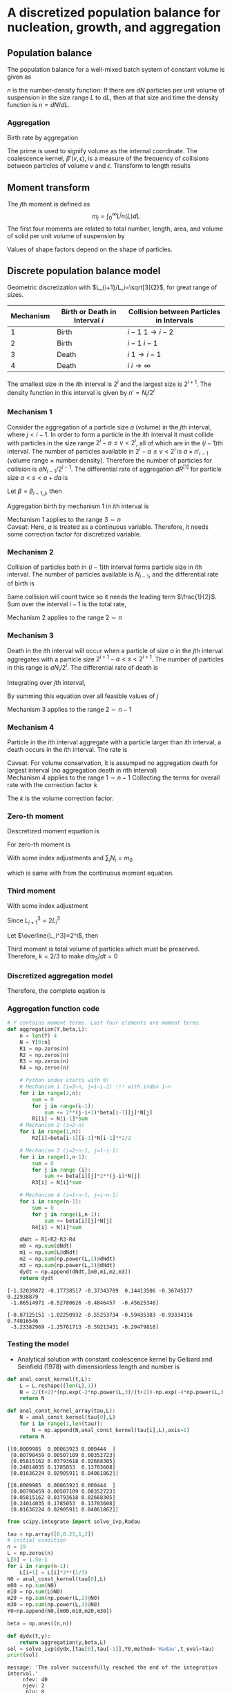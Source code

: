 #+startup: latexpreview
* A discretized population balance for nucleation, growth, and aggregation
** Population balance
The population balance for a well-mixed batch system of constant volume is given as

\begin{equation}
\frac{\partial n}{\partial t}+\frac{\partial(Gn)}{\partial L}=B-D
\end{equation}
\(n\) is the number-density function: If there are $dN$ particles per unit volume of suspension in the size range $L$ to $dL$, then at that size and time the density function is $n=dN/dL$. 
*** Aggregation
Birth rate by aggregation
\begin{align}
B'(v)&=\frac{1}{2}\int_0^v\beta'(v-\epsilon,\epsilon)n'(v-\epsilon)n'(\epsilon)d\epsilon\\
D'(v)&=n'(v)\int_0^\infty\beta'(v,\epsilon)n'(\epsilon)d\epsilon
\end{align}
The prime is used to signify volume as the internal coordinate. The coalescence kernel, $\beta'(v,\epsilon)$, is a measure of the frequency of collisions between particles of volume $v$ and $\epsilon$. Transform to length results
\begin{align}
B(L)=&\frac{L^2}{2}\int_0^L\frac{\beta[(L^3-\lambda^3)^{1/3},\lambda]n[(L^3-\lambda^3)^{1/3}]n(\lambda)}{(L^3-\lambda^3)^{2/3}}d\lambda\\
D(L)=&n(L)\int_0^\infty\beta(L,\lambda)n(\lambda)d\lambda
\end{align}
** Moment transform
The \(j\)th moment is defined as
$$m_j=\int_0^\infty L^jn(L)dL$$
The first four moments are related to total number, length, area, and volume of solid per unit volume of suspension by
\begin{align}
N_T=&m_0\\
L_T=&k_Lm_1\\
A_T=&k_Am_2\\
V_T=&k_Vm_3
\end{align}
Values of shape factors depend on the shape of particles. 
** Discrete population balance model
Geometric discretization with $L_{i+1}/L_i=\sqrt[3]{2}$, for great range of sizes.

#+tblname: Binary interaction mechanisms for aggregation
| Mechanism | Birth or Death in Interval $i$ | Collision between Particles in Intervals |
|-----------+--------------------------------+------------------------------------------|
|         1 | Birth                          | $i-1$   $1\to i-2$                       |
|         2 | Birth                          | $i-1$   $i-1$                            |
|         3 | Death                          | $i$     $1\to i-1$                       |
|         4 | Death                          | $i$     $i\to\infty$                     |
|-----------+--------------------------------+------------------------------------------|

The smallest size in the \(i\)th interval is $2^i$ and the largest size is $2^{i+1}$. The density function in this interval is given by \(n'=N_i/2^i\)
*** Mechanism 1
Consider the aggregation of a particle size $a$ (volume) in the \(j\)th interval, where \(j < i-1\). In order to form a particle in the \(i\)th interval it must collide with particles in the size range $2^i-a\leq v<2^i$, all of which are in the \((i-1)\)th interval. The number of particles available in $2^i-a\leq v<2^i$ is $a\times n'_{i-1}$ (volume range \(\times\) number density). Therefore the number of particles for collision is $aN_{i-1}/2^{i-1}$.
The differential rate of aggregation $dR^{[1]}$ for particle size \(a < s < a+da\) is
\begin{align*}
dR_{i,j}^{[1]}=&\beta\frac{aN_{i-1}}{2^{i-1}}dN\\
              =&\beta\frac{aN_{i-1}}{2^{i-1}}n'(a)da\\
              =&\beta\frac{aN_{i-1}}{2^{i-1}}\frac{N_j}{2^j}da
\end{align*}
Let $\beta=\beta_{i-1,j}$, then
\begin{align*}
R_{i,j}^{[1]}=&\beta_{i-1,j}\int_{2^j}^{2^{j+1}}a2^{1-i-j}N_{i-1}N_jda\\
             =&\beta_{i-1,j}2^{1-i-j}N_{i-1}N_j\int_{2^j}^{2^{j+1}}ada\\
             =&\beta_{i-1,j}2^{1-i-j}N_{i-1}N_j\left[\frac{a^2}{2}\right]_{2^j}^{2^{j+1}}\\
             =&\beta_{i-1,j}2^{1-i-j}N_{i-1}N_j\cdot3\cdot2^{2j-1}\\
             =&3\cdot2^{j-1}\beta_{i-1,j}N_{i-1}N_j
\end{align*}
Aggregation birth by mechanism 1 in \(i\)th interval is
\begin{equation}
R_i^{[1]}=3N_{i-1}\sum_{j=1}^{i-2}2^{j-i}\beta_{i-1,j}N_j
\end{equation}
Mechanism 1 applies to the range \(3\sim n\) \\
Caveat: Here, \(a\) is treated as a continuous variable. Therefore, it needs some correction factor for discretized variable.
*** Mechanism 2
Collision of particles both in \((i-1)\)th interval forms particle size in \(i\)th interval. The number of particles available is $N_{i-1}$, and the differential rate of birth is
\begin{align*}
dR_i^{[2]}=&\frac{1}{2}\beta_{i-1,i-1}N_{i-1}dN\\
          =&\frac{1}{2}\beta_{i-1,i-1}N_{i-1}\frac{N_{i-1}}{2^{i-1}}da
\end{align*}
Same collision will count twice so it needs the leading term $\frac{1}{2}$.
Sum over the interval $i-1$ is the total rate,
\begin{equation}
R_i^{[2]}=\frac{1}{2}\beta_{i-1,i-1}\int_{2^{i-1}}^{2^i}\frac{N_{i-1}^2}{2^{i-1}}da=\frac{1}{2}\beta_{i-1,i-1}N_{i-1}^2
\end{equation}
Mechanism 2 applies to the range \(2\sim n\)
*** Mechanism 3 
Death in the \(i\)th interval will occur when a particle of size $a$ in the \(j\)th interval aggregates with a particle size \(2^{i+1}-a < s < 2^{i+1}\). The number of particles in this range is $aN_i/2^i$. The differential rate of death is
\begin{align*}
dR_{i,j}^{[3]}=&\beta_{i,j}\frac{aN_i}{2^i}dN\\
              =&\beta_{i,j}\frac{aN_i}{2^i}n'(a)da\\
              =&\beta_{i,j}\frac{aN_i}{2^i}\frac{N_j}{2^j}da
\end{align*}
Integrating over \(j\)th interval,
 \begin{align*}
R_{i,j}^{[3]}&=\int_{2^j}^{2^{j+1}}\beta_{i,j}\frac{aN_iN_j}{2^{i+j}}da\\
         &=\beta_{i,j}\frac{N_iN_j}{2^{i+j}}\left[\frac{a^2}{2}\right]_{2^j}^{2^{j+1}}\\
         &=3\cdot2^{j-i-1}\beta_{i,j}N_iN_j
\end{align*}
By summing this equation over all feasible values of \(j\)
\begin{equation}
R_i^{[3]}=3N_i\sum_{j=1}^{i-1}\beta_{i,j}2^{j-i-1}N_j
\end{equation}
Mechanism 3 applies to the range \(2\sim n-1\)
*** Mechanism 4
Particle in the \(i\)th interval aggregate with a particle larger than \(i\)th interval, a death occurs in the \(i\)th interval. The rate is
\begin{equation}
R_i^{[4]}=N_i\sum_{j=i}^{n-1}\beta_{i,j}N_j
\end{equation}
Caveat: For volume conservation, it is assumped no aggregation death for largest interval (no aggregation death in \(n\)th interval)\\
Mechanism 4 applies to the range \(1\sim n-1\)
Collecting the terms for overall rate with the correction factor \(k\)
\begin{equation}
\frac{dN_i}{dt}=kR_i^{[1]}+R_i^{[2]}-kR_i^{[3]}-R_i^{[4]}
\end{equation}
The \(k\) is the volume correction factor.
*** Zero-th moment
Descretized moment equation is
\begin{equation}
m_j=\sum_i\overline{L_i^j}N_i
\end{equation}
For zero-th moment is
\begin{align*}
\frac{dm_0}{dt}=&\sum_i\frac{dN_i}{dt}\\
               =&\sum_{i=3}^n\sum_{j=1}^{i-2}3k\beta2^{j-i}N_{i-1}N_j\\
                &+\sum_{i=2}^n\frac{1}{2}\beta N_{i-1}^2\\
                &-\sum_{i=2}^{n-1}\sum_{j=1}^{i-1}3k\beta2^{j-i-1}N_iN_j\\
                &-\sum_{i=1}^{n-1}\sum_{j=i}^{n-1}\beta N_iN_j
\end{align*}
With some index adjustments and \(\sum_iN_i=m_0\)
\begin{align*}
\frac{dm_0}{dt}=&\sum_i\frac{dN_i}{dt}\\
               =&\sum_{i=2}^{n-1}\sum_{j=1}^{i-1}3k\beta2^{j-i-1}N_iN_j\\
                &+\sum_{i=1}^{n-1}\frac{1}{2}\beta N_i^2\\
                &-\sum_{i=2}^{n-1}\sum_{j=1}^{i-1}3k\beta2^{j-i-1}N_iN_j\\
                &-\sum_{i=1}^{n-1}\sum_{j=i}^{n-1}\beta N_iN_j\\
               =&\sum_{i=1}^{n-1}\frac{1}{2}\beta N_i^2-\sum_{i=1}^{n-1}\sum_{j=i}^{n-1}\beta N_iN_j\\
               =&\beta\left(\sum_{i=1}^{n-1}\frac{1}{2} N_i^2-\sum_{i=1}^{n-1}N_iN_i-\sum_{i=1}^{n-1}\sum_{j=i+1}^{n-1} N_iN_j\right)\\
               =&-\frac{1}{2}\beta\left(\sum_{i=1}^{n-1} N_i^2+2\sum_{i=1}^{n-1}\sum_{j=i+1}^{n-1} N_iN_j\right)\\
               =&-\frac{1}{2}\beta m_0^2           
\end{align*}
which is same with from the continuous moment equation.
*** Third moment
\begin{align*}
\frac{dm_3}{dt}=&\sum_i\overline{L_i^3}\frac{dN_i}{dt}\\
               =&\sum_{i=3}^n\overline{L_i^3}\sum_{j=1}^{i-2}3k\beta2^{j-i}N_{i-1}N_j\\
                &+\sum_{i=2}^n\overline{L_i^3}\frac{1}{2}\beta N_{i-1}^2\\
                &-\sum_{i=2}^{n-1}\overline{L_i^3}\sum_{j=1}^{i-1}3k\beta2^{j-i-1}N_iN_j\\
                &-\sum_{i=1}^{n-1}\overline{L_i^3}\sum_{j=i}^{n-1}\beta N_iN_j\\
\end{align*}
With some index adjustment
\begin{align*}
\frac{dm_3}{dt}=&\sum_i\overline{L_i^3}\frac{dN_i}{dt}\\
               =&\sum_{i=2}^{n-1}\overline{L_{i+1}^3}\sum_{j=1}^{i-2}3k\beta2^{j-i-1}N_iN_j\\
                &+\sum_{i=1}^{n-1}\overline{L_{i+1}^3}\frac{1}{2}\beta N_i^2\\
                &-\sum_{i=2}^{n-1}\overline{L_i^3}\sum_{j=1}^{i-1}3k\beta2^{j-i-1}N_iN_j\\
                &-\sum_{i=1}^{n-1}\overline{L_i^3}\sum_{j=i}^{n-1}\beta N_iN_j\\               =&3k\beta\sum_{i=2}^{n-1}\left(\overline{L_{i+1}^3}-\overline{L_i^3}\right)N_i\sum_{j=1}^{i-1}2^{j-i-1}N_j\\
                &+\beta\sum_{i=1}^{n-1}\left(\frac{1}{2}\overline{L_{i+1}^3}-\overline{L_i^3}\right)N_i^2\\
                &-\beta\sum_{i=1}^{n-1}\overline{L_i^3}N_i\sum_{j=i+1}^{n-1}N_j
\end{align*}
Since \(L_{i+1}^3=2L_i^3\)
\begin{align*}
\frac{dm_3}{dt}=&3k\beta\sum_{i=2}^{n-1}\overline{L_i^3}N_i\sum_{j=1}^{i-1}2^{j-i-1}N_j-\beta\sum_{i=1}^{n-1}\overline{L_i^3}N_i\sum_{j=i+1}^{n-1} N_j\\
               =&\beta\left[\sum_{i=2}^{n-1}\overline{L_i^3}N_i\left(3k\sum_{j=1}^{i-1}2^{j-i-1}N_j-\sum_{j=i+1}^{n-1} N_j\right)-\overline{L_1^3}N_1\sum_{j=2}^{n-1} N_j\right]
\end{align*}
Let \(\overline{L_i^3}=2^i\), then
\begin{align*}
\frac{dm_3}{dt}=&\beta\left[\sum_{i=2}^{n-1} N_i\left(3k\sum_{j=1}^{i-1}2^{j-1}N_j-2^i\sum_{j=i+1}^{n-1}N_j\right)-2N_1\sum_{j=2}^{n-1} N_j\right]\\
\end{align*}
\begin{align*}
\sum_{i=2}^{n-1} &N_i\left(3k\sum_{j=1}^{i-1}2^{j-1}N_j-2^i\sum_{j=i+1}^{n-1}N_j\right)-2N_1\sum_{j=2}^{n-1}N_j\\
    =&N_2\left(3kN_1-2^2\sum_{j=3}^{n-1}N_j\right)\\
     &+N_3\left(3k\sum_{j=1}^22^{j-1}N_j-2^3\sum_{j=4}^{n-1}N_j\right)\\
     &+N_4\left(3k\sum_{j=1}^32^{j-1}N_j-2^4\sum_{j=5}^{n-1}N_j\right)\\
     &\vdots\\
     &+N_{n-2}\left(3k\sum_{j=1}^{n-3}2^{j-1}N_j-2^{n-2}N_{n-1}\right)\\
     &+N_{n-1}\left(3k\sum_{j=1}^{n-2}2^{j-1}N_j\right)\\
     &-2N_1\sum_{j=2}^{n-1}N_j\\
     &=3kN_1N_2\hspace{50 mm}-2^2(N_2N_3+N_2N_4+\cdots+N_2N_{n-2}+N_2N_{n-1})\\
     &+3k(N_1N_3+2N_2N_3)\hspace{31 mm}-2^3(N_3N_4+N_3N_5+\cdots+N_3N_{n-2}+N_3N_{n-1})\\
     &+3k(N_1N_4+2N_2N_4+2^2N_3N_4)\hspace{15 mm}-2^4(N_4N_5+N_4N_6+\cdots+N_4N_{n-2}+N_4N_{n-1})\\
     &\vdots\\
     &+3k(N_1N_{n-2}+2N_2N_{n-2}+\cdots+2^{n-5}N_{n-4}N_{n-2}+2^{n-4}N_{n-3}N_{n-2})-2^{n-2}(N_{n-2}N_{n-1})\\
     &+3k(N_1N_{n-1}+2N_2N_{n-1}+\cdots+2^{n-4}N_{n-3}N_{n-1}+2^{n-3}N_{n-2}N_{n-1})\\
     &-2(N_1N_2+N_1N_3+\cdots+N_1N_{n-1}+N_1N_{n-1})\\\\
     &=(3k-2)(N_1N_2+N_1N_3+\cdots+N_1N_{n-1})\\
     &+2(3k-2)(N_2N_3+N_2N_4+\cdots+N_2N_{n-1})\\
     &\vdots\\
     &+2^{n-3}(3k-2)(N_{n-2}N_{n-1})\\
\end{align*}
Third moment is total volume of particles which must be preserved. Therefore, \(k=2/3\) to make \(dm_3/dt=0\)
*** Discretized aggregation model
Therefore, the complete eqation is
\begin{equation}
\begin{aligned}
\frac{dN_i}{dt}=&N_{i-1}\sum_{j=1}^{i-2}2^{j-i+1}\beta_{i-1,j}N_j\quad(3\leq i\leq n)\\
                &+\frac{1}{2}\beta_{i-1,i-1}N_{i-1}^2\quad(2\leq i\leq n)\\
                &-N_i\sum_{j=1}^{i-1}\beta_{i,j}2^{j-i}N_j\quad(2\leq i\leq n-1)\\
                &-N_i\sum_{j=i}^{n-1}\beta_{i,j}N_j\quad(1\leq i\leq n-1)
\end{aligned}
\end{equation}
*** Aggregation function code
    #+name: libraries
    #+begin_src python :session pbm :exports none
      import numpy as np
      import matplotlib.pyplot as plt
    #+end_src

    #+RESULTS: libraries

    #+name: aggregation
    #+begin_src python :session pbm :exports code :results output
      # Y contains moment terms. Last four elements are moment terms.
      def aggregation(Y,beta,L):
          n = len(Y)-4
          N = Y[0:n]
          R1 = np.zeros(n)
          R2 = np.zeros(n)
          R3 = np.zeros(n)
          R4 = np.zeros(n)

          # Python index starts with 0!
          # Mechanism 1 (i=3~n, j=1~i-2) !!! with index 1~n
          for i in range(2,n):
              sum = 0
              for j in range(i-1):
                  sum += 2**(j-i+1)*beta[i-1][j]*N[j]
              R1[i] = N[i-1]*sum
          # Mechanism 2 (i=2~n)
          for i in range(1,n):
              R2[i]=beta[i-1][i-1]*N[i-1]**2/2

          # Mechanism 3 (i=2~n-1, j=1~i-1)
          for i in range(1,n-1):
              sum = 0
              for j in range (i):
                  sum += beta[i][j]*2**(j-i)*N[j]
              R3[i] = N[i]*sum

          # Mechanism 4 (i=1~n-1, j=i~n-1)
          for i in range(n-1):
              sum = 0
              for j in range(i,n-1):
                  sum += beta[i][j]*N[j]
              R4[i] = N[i]*sum

          dNdt = R1+R2-R3-R4
          m0 = np.sum(dNdt)
          m1 = np.sum(L@dNdt)
          m2 = np.sum(np.power(L,2)@dNdt)
          m3 = np.sum(np.power(L,3)@dNdt)
          dydt = np.append(dNdt,[m0,m1,m2,m3])
          return dydt
    #+end_src

    #+RESULTS: aggregation

#+name: test aggregation
#+begin_src python :session pbm :results output :exports none
  nnn = np.random.rand(10)
  bbb = np.random.rand(6,6)
  lll = np.random.rand(6)

  temp = aggregation(nnn,bbb,lll)
  print(temp)
  #+end_src

  #+RESULTS: test aggregation
  : [-1.32039872 -0.17738517 -0.37343789  0.14413506 -0.36745177  0.22938879
  :  -1.86514971 -0.52780626 -0.4846457  -0.45625346]

#+RESULTS:
: [-0.87125151 -1.02250932 -0.55253734 -0.59435383 -0.93334316  0.74016546
:  -3.23382969 -1.25761713 -0.59213431 -0.29479818]

*** Testing the model
- Analytical solution with constant coalescence kernel by Gelbard and Seinfield (1978) with dimensionless length and number is
\begin{equation}
\tilde{N}_i=\frac{2}{\tau+2}\left[\exp\left(-\frac{2\tilde{L}_i^3}{\tau+2}\right)-\exp\left(-\frac{4\tilde{L}_i^3}{\tau+2}\right)\right]
\end{equation}
#+name: analytic solution with constant kernel
#+begin_src python :session pbm :results output
  def anal_const_kernel(t,L):
      L = L.reshape((len(L),1))
      N = 2/(t+2)*(np.exp(-2*np.power(L,3)/(t+2))-np.exp(-4*np.power(L,3)/(t+2)))
      return N

  def anal_const_kernel_array(tau,L):
      N = anal_const_kernel(tau[0],L)
      for i in range(1,len(tau)):
          N = np.append(N,anal_const_kernel(tau[i],L),axis=1)
      return N
#+end_src

#+RESULTS: analytic solution with constant kernel

#+name: test analytic solution
#+begin_src python :session pbm :results output :exports none
  lll = np.array([0.1,0.2,0.4,0.8,1.6])
  ttt = np.array([0,0.5,1])
  nnn = anal_const_kernel_array(ttt,lll)
  print(nnn)
#+end_src

#+RESULTS: test analytic solution
: [[0.0009985  0.00063923 0.000444  ]
:  [0.00790459 0.00507109 0.00352723]
:  [0.05815162 0.03793618 0.02668305]
:  [0.24014035 0.1785053  0.13703608]
:  [0.01636224 0.02905911 0.04061862]]

#+RESULTS: test
: [[0.0009985  0.00063923 0.000444  ]
:  [0.00790459 0.00507109 0.00352723]
:  [0.05815162 0.03793618 0.02668305]
:  [0.24014035 0.1785053  0.13703608]
:  [0.01636224 0.02905911 0.04061862]]

#+name: constant beta test
#+begin_src python :session pbm :results output 
  from scipy.integrate import solve_ivp,Radau

  tau = np.array([0,0.25,1,2])
  # initial condition
  n = 19
  L = np.zeros(n)
  L[0] = 1.5e-1
  for i in range(n-1):
      L[i+1] = L[i]*2**(1/3)
  N0 = anal_const_kernel(tau[0],L)
  m00 = np.sum(N0)
  m10 = np.sum(L@N0)
  m20 = np.sum(np.power(L,2)@N0)
  m30 = np.sum(np.power(L,3)@N0)
  Y0=np.append(N0,[m00,m10,m20,m30])

  beta = np.ones((n,n))

  def dydx(t,y):
      return aggregation(y,beta,L)
  sol = solve_ivp(dydx,[tau[0],tau[-1]],Y0,method='Radau',t_eval=tau) 
  print(sol)
#+end_src

#+RESULTS: constant beta test
#+begin_example
message: 'The solver successfully reached the end of the integration interval.'
     nfev: 40
     njev: 2
      nlu: 8
      sol: None
   status: 0
  success: True
        t: array([0.  , 0.25, 1.  , 2.  ])
 t_events: None
        y: array([[3.35795883e-003, 2.65506564e-003, 1.49594214e-003,
        8.42288078e-004],
       [6.68201376e-003, 5.28629002e-003, 2.98179466e-003,
        1.68031225e-003],
       [1.32294748e-002, 1.04798146e-002, 5.92672629e-003,
        3.34642130e-003],
       [2.59291350e-002, 2.05933829e-002, 1.17070738e-002,
        6.63614695e-003],
       [4.98045101e-002, 3.97595737e-002, 2.28372120e-002,
        1.30465133e-002],
       [9.18922946e-002, 7.41013679e-002, 4.34351165e-002,
        2.51988920e-002],
       [1.56525925e-001, 1.28687061e-001, 7.84544252e-002,
        4.69068758e-002],
       [2.27736562e-001, 1.94077011e-001, 1.27409479e-001,
        8.07021302e-002],
       [2.43833481e-001, 2.21398159e-001, 1.66122623e-001,
        1.17113670e-001],
       [1.46083601e-001, 1.47951813e-001, 1.40110977e-001,
        1.19549668e-001],
       [3.05599686e-002, 3.86060022e-002, 5.58800596e-002,
        6.61957139e-002],
       [9.94772729e-004, 2.57554318e-003, 8.37017455e-003,
        1.62941829e-002],
       [9.91545508e-007, 4.62813519e-005, 4.45769217e-004,
        1.58375162e-003],
       [9.83164445e-013, 2.64029638e-007, 8.46612238e-006,
        5.73850689e-005],
       [9.66612326e-025, 5.34841651e-010, 6.08238941e-008,
        7.91065347e-007],
       [9.34339388e-049, 4.38945859e-013, 1.76328994e-010,
        4.35726235e-009],
       [8.72990092e-097, 2.70401888e-016, 2.19770045e-013,
        9.98207508e-012],
       [7.62111701e-193, 1.70095500e-019, 1.27201418e-016,
        9.78821607e-015],
       [0.00000000e+000, 5.26054853e-023, 3.72876432e-020,
        4.19978067e-018],
       [9.96630689e-001, 8.86217631e-001, 6.65185900e-001,
        4.99154748e-001],
       [7.96993155e-001, 7.36110065e-001, 6.06296378e-001,
        4.99415286e-001],
       [7.22869116e-001, 6.94169797e-001, 6.28904895e-001,
        5.69937144e-001],
       [7.21350145e-001, 7.21350145e-001, 7.21350145e-001,
        7.21350145e-001]])
#+end_example

#+name: graph for constant beta test
#+begin_src python :session pbm :results link :file images/const_beta.png :exports results 
  tau = np.array([0,0.25,1,2])
  xx = np.linspace(0.1,10,300)
  anal_sol = anal_const_kernel_array(tau,xx)

  N = sol.y[0:-4,:]
  M = sol.y[-4:,:]


  plt.close('all')
  plt.figure(figsize=(5,8))
  plt.subplot(211)
  plt.suptitle('Constant Kernel')
  plt.xscale('log')
  plt.xlabel('Particle Size')
  plt.ylabel('Normalized Number')

  for i in range(len(tau)):
      plt.plot(xx,anal_sol[:,i])
      plt.scatter(L,N[:,i])

  M_norm = np.empty(np.shape(M))
  for i in range(4):
      M_norm[i,:] = M[i,:]/M[i,0]
  tau_anal = np.linspace(tau[0],tau[-1],50)
  M_anal = np.empty([4,len(tau_anal)])
  for i in range(4):
      M_anal[i,:] = np.power(2/(tau_anal+2),1-i/3)
  plt.subplot(212)
  plt.xlabel('Time')
  plt.ylabel('Normalized Moment')
  for i in range(4):
      plt.plot(tau_anal,M_anal[i,:])
      plt.scatter(tau,M_norm[i,:])
  plt.savefig('images/const_beta.png')
#+end_src

#+RESULTS: graph for constant beta test
[[file:images/const_beta.png]]


* Tracer Studies of High-Shear Granulation: II. Popultation Balance Modeling
** Breakage term
\begin{equation*}
\frac{\partial n}{\partial t}=\int_v^\infty S(\epsilon)b(v,\epsilon)n(\epsilon)d\epsilon-S(v)n(v)
\end{equation*}
where \(S\) is a selection rate constant and \(b\) is a breakage function. Number density function \(n(v)\) gives the number of particles with \(v\in(v,v+dv)\) as \(dN=n(v)dv\).
*** Discretized breakage birth term
\begin{equation}
R_i^{[1]}=\sum_{j=i}^{n}b_{i,j}S_jN_j
\end{equation}
where \(S_i\) is the selection rate for interval \(i\) and \(b_{i,j}\) is the number of fragments from \(j\) to \(i\) which occurs in \(1\sim n\)
*** Discretized breakage death term
\begin{equation}
R_i^{[2]}=S_iN_i
\end{equation}
which occurs in \(2\sim n\)

*** Discretized selection rate
The average number of fragments produced by breaking granule of size \(l\) is
\begin{equation}
N_b(l)=\int_0^lb(x,l)dx
\end{equation}
The overall rate of generation of numbers is
\begin{equation}
\begin{aligned}
R_0&=\int_0^\infty\overline{B}_0^B(l)-\overline{D}_0^B(l)dl\\
   &=\int_0^\infty\left[N_b(l)-1\right]S(l)n(l)dl
\end{aligned}
\end{equation}
Discrete eqivalent is
\begin{equation}
\begin{aligned}
R_0&=\sum_{i=1}^n(B_i^B-D_i^B)\\
   &=\sum_{i=2}^n-S_iN_i+\sum_{i=1}^n\sum_{j=i}^nb_{i,j}S_jN_j\\
   &=\sum_{i=2}^n-S_iN_i+\sum_{j=1}^n\sum_{i=1}^jb_{i,j}S_jN_j\\
   &=\sum_{i=2}^n-S_iN_i+\sum_{i=1}^n\sum_{j=1}^ib_{j,i}S_iN_i\\
   &=\sum_{i=1}^nS_iN_i\left(\sum_{j=1}^ib_{j,i}-1\right)+S_1N_1
\end{aligned}
\end{equation}
For the continuous and discrete equations to be equivalent,
\begin{equation}
\begin{aligned}
\int_{l_i}^{l_{i+1}}[N_b(l)-1]S(l)n(l)dl=S_iN_i\left(\sum_{j=1}^ib_{j,i}-1\right)\\
\int_{l_1}^{l_2}[N_b(l)-1]S(l)n(l)dl=b_{1,1}S_1N_1
\end{aligned}
\end{equation}
Assume the simple relationship,
\begin{equation}
n(l)=\frac{N_i}{l_{i+1}-l_i}
\end{equation}
then
\begin{equation}
S_i=\frac{\frac{1}{l_{i+1}-l_i}\int_{l_i}^{l_{i+1}}\left[N_b(l)-1\right]S(l)dl}{\sum_{j=1}^ib_{j,i}-1}
\end{equation}
*** Discretized breakage function
Consider the movement of particle volume from one interval to another. The rate of generation of volume of fragments from interval \(i\) is
\begin{equation}
\int_{l_i}^{l_{i+1}}l^3S(l)n(l)dl
\end{equation}
with discretized form of
\begin{equation}
\overline{l}_i^3N_iS_i
\end{equation}
The number of particles of size \(x\) produced by the breakage of particle of size \(l\) is
\begin{equation*}
n(x) = S(l)n(l)b(x,l)
\end{equation*}
The volume of particles of size \(x\) is
\begin{equation*}
v(x)=x^3S(l)n(l)b(x,l)
\end{equation*}
The volume of particles of size in \(j\)th term is
\begin{equation*}
v_j=\int_{l_j}^{l_{j+1}}x^3S(l)n(l)b(x,l)dx
\end{equation*}
Therefore, fragments arrive in the interval \(j\) from interval \(i\) at a rate
\begin{equation}
\begin{aligned}
R_{j,i}=&\int_{l_i}^{l_{i+1}}\int_{l_j}^{l_{j+1}}x^3S(l)n(l)b(x,l)dxdl\qquad j<i\\
       =&\int_{l_i}^{l_{i+1}}\int_{l_i}^lx^3S(l)n(l)b(x,l)dxdl\qquad j=i
\end{aligned}
\end{equation}
with discretized form of
\begin{equation}
\overline{l}_j^3b_{j,i}N_iS_i
\end{equation}
Therefore, volume will be apportioned appropriately to the intervals if
t
\begin{equation*}
\left(\frac{\overline{l}_j}{\overline{l}_i}\right)^3b_{j,i}=&\frac{\int_{l_i}^{l_{i+1}}\int_{l_j}^{l_{j+1}}x^3S(l)n(l)b(x,l)dxdl}{\int_{l_i}^{l_{i+1}}l^3S(l)n(l)dl}
\end{equation*}
\begin{equation}
b_{j,i}\approx\left(\frac{\overline{l}_i}{\overline{l}_j}\right)^3\frac{\int_{l_i}^{l_{i+1}}\int_{l_j}^{l_{j+1}}x^3S(l)b(x,l)dxdl}{\int_{l_i}^{l_{i+1}}l^3S(l)dl}
\end{equation}

\begin{equation}
b_{i,i}\approx\frac{\int_{l_i}^{l_{i+1}}\int_{l_i}^lx^3S(l)b(x,l)dxdl}{\int_{l_i}^{l_{i+1}}l^3S(l)dl}
\end{equation}
*** Code for breakage
    #+name: breakage
    #+begin_src python :session pbm :exports code :results output
      # Y contains moment terms. Last four elements are moment terms.
      def breakage(Y,b,S):
      # S is selection rate
      # b is breakage function
          n = len(Y)-4
          N = Y[0:n]
          R1 = np.zeros(n)
          R2 = np.zeros(n)

          # Python index starts with 0!
          # Mechanism 1 (i=1~n, j=i~n) !!! with index 1~n
          for i in range(n):
              sum = 0
              for j in range(i,n):
                  sum += b[i][j]*S[j]*N[j]
              R1[i] = sum
          # Mechanism 2 (i=2~n)
          for i in range(1,n):
              R2[i]=S[i]*N[i]

          dNdt = R1-R2
          m0 = np.sum(dNdt)
          m1 = np.sum(L@dNdt)
          m2 = np.sum(np.power(L,2)@dNdt)
          m3 = np.sum(np.power(L,3)@dNdt)
          dydt = np.append(dNdt,[m0,m1,m2,m3])
          return dydt
    #+end_src

    #+RESULTS: breakage

*** Testing the breakage
Testing the model with the selection rate of
\begin{equation*}
S(l)=l^3
\end{equation*}
and binary breakage funtion that gives uniform probability of all fragment sizes on a volume scale \(b(\epsilon,v)=1/v\)
\begin{equation*}
b(x,l)=\frac{6x^2}{l^3}
\end{equation*}
These gives
\begin{equation}
\begin{aligned}
b_{j,i}=&\left(\frac{\overline{l}_i}{\overline{l}_j}\right)^3\frac{\int_{l_i}^{l_{i+1}}\int_{l_j}^{l_{j+1}}x^3l^36x^2/l^3dxdl}{\int_{l_i}^{l_{i+1}}l^3l^3dl}\\
       =&\left(\frac{\overline{l}_i}{\overline{l}_j}\right)^3\frac{(l_{i+1}-l_{i})(l_{j+1}^6-l_j^6)}{\frac{1}{7}(l_{i+1}^7-l_i^7)}\\
       =&r^{3(j-i)}\frac{7(r-1)(r^6-1)}{r^7-1}=1.35118\times2^{j-i}\\
b_{i,i}=&\frac{\int_{l_i}^{l_{i+1}}\int_{l_j}^lx^3l^36x^2/l^3dxdl}{\int_{l_i}^{l_{i+1}}l^3l^3dl}=\frac{\frac{1}{7}(l_{i+1}^7-l_i^7)-l_i^6(l_{i+1}-l_i)}{\frac{1}{7}(l_{i+1}^7-l_i^7)}\\
  =&1-\frac{7(r-1)}{r^7-1}=0.549607
\end{aligned}
\end{equation}
#+name: uniform breakage function
#+begin_src python :session pbm :results output
  def uniform_breakage(n):
      b = np.zeros((n,n))
      for i in range(n):
          for j in range(i+1,n):
              b[i][j]=1.35118*2**(i-j)
          b[i][i]=0.549607
      return b
#+end_src

#+RESULTS: uniform breakage function

#+name: test breakage function
#+begin_src python :session pbm :results output :exports none
  n = 5
  b = uniform_breakage(n)
  print(b)
#+end_src

#+RESULTS: test breakage function
: [[0.549607   0.67559    0.337795   0.1688975  0.08444875]
:  [0.         0.549607   0.67559    0.337795   0.1688975 ]
:  [0.         0.         0.549607   0.67559    0.337795  ]
:  [0.         0.         0.         0.549607   0.67559   ]
:  [0.         0.         0.         0.         0.549607  ]]

Average number of fragments produced is
\begin{equation*}
N_b(l)=\int_0^l6x^2/l^3dx=2
\end{equation*}
Therefore
\begin{equation}
\begin{aligned}
S_i=&\frac{\frac{1}{l_{i+1}-l_i}\int_{l_i}^{l_{i+1}}l^3dl}{\sum_{j=1}^ib_{j,i}-1}\\
   =&\frac{\frac{l_{i+1}^4-l_i^4}{4(l_{i+1}-l_i)}}{\sum_{j=1}^{i-1}1.35118\times2^{j-i}+0.549607-1}\\
   =&\frac{\frac{l_i^3(r^4-1)}{4(r-1)}}{1.35118\times(1-2^{1-i})-0.450393}\\
   =&\frac{1.46183}{0.90079-1.35118\times2^{1-i}}l_i^3\qquad(i\geq2)\\
S_1=&2.65978l_1^3
\end{aligned}
\end{equation}
#+name: selection rate with uniform breakage function
#+begin_src python :session pbm :results output :exports code
  def selection_uniform(n,L):
      S = np.zeros(n)
      for i in range(1,n):
          # i is replaced with i+1 because of Python index
          S[i] = 1.46183/(0.90079-1.35118*2**(1-(i+1)))*L[i]**3
      S[0] = 2.65978*L[0]**3
      return S

  def selection_test(n,L):
      S = np.zeros(n)
      for i in range(n):
          S[i] = 1.623*L[i]**3
      return S

#+end_src

#+RESULTS: selection rate with uniform breakage function

#+name: test of selection rate with uniform breakage funtion
#+begin_src python :session pbm :results output :exports none
  S = selection_test(n,L)
  print(S)
#+end_src

#+RESULTS: test of selection rate with uniform breakage funtion
: [5.47762500e-03 1.09552500e-02 2.19105000e-02 4.38210000e-02
:  8.76420000e-02 1.75284000e-01 3.50568000e-01 7.01136000e-01
:  1.40227200e+00 2.80454400e+00 5.60908800e+00 1.12181760e+01
:  2.24363520e+01 4.48727040e+01 8.97454080e+01 1.79490816e+02
:  3.58981632e+02 7.17963264e+02 1.43592653e+03]

*** Analytic solution for uniform breakage function
Analytic solution of number density for unform breakage is
\begin{equation}
n(t,l)=3l^2(1+t)^2e^{-l^3(1+t)}
\end{equation}
Intergration of number density results in number of fragments
\begin{equation}
\begin{aligned}
N_i&=\int_{l_i}^{l_{i+1}}3l^2(1+t)^2e^{-l^3(1+t)}\\
   &=\left[-(1+t)e^{-l^3(1+t)}\right]_{l_i}^{l_{i+1}}\\
   &=(1+t)\left[e^{-l_i^3(1+t)}-e^{-2l_i^3(1+t)}\right]
\end{aligned}
\end{equation}
#+name: analytical solution of uniform breakage function
#+begin_src python :session pbm :results output
  def anal_uni_break(t,L):
      L = L.reshape(len(L),1)
      N = (1+t)*(np.exp(-np.power(L,3)*(1+t))-np.exp(-2*np.power(L,3)*(1+t)))
      return N

  def anal_uni_break_array(T,L):
      N = anal_uni_break(T[0],L)
      for i in range(1,len(T)):
          N = np.append(N,anal_uni_break(T[i],L),axis=1)
      return N
#+end_src

#+RESULTS: analytical solution of uniform breakage function

#+name: test of analytical solution of uniform breakage function
#+begin_src python :session pbm :results output :exports none
  ttt = np.array([0,1,2,3])
  lll = np.array([0.1,0.2])
  nnn = anal_uni_break_array(ttt,lll)
  print(nnn)
#+end_src

#+RESULTS: test of analytical solution of uniform breakage function
: [[0.0009985  0.00398802 0.00895959 0.0159043 ]
:  [0.00790459 0.03124148 0.06945577 0.12200633]]

#+name: uniform breakage test
#+begin_src python :session pbm :results output
  # initial condition
  T = np.array([0,0.9,3.5,13.4,100])
  n = 21
  L = np.empty(n)
  L[0] = 0.02
  for i in range(n-1):
      L[i+1] = L[i]*2**(1/3)
  N0 = anal_uni_break(T[0],L)
  m00 = np.sum(N0)
  m10 = np.sum(L@N0)
  m20 = np.sum(np.power(L,2)@N0)
  m30 = np.sum(np.power(L,3)@N0)
  Y0=np.append(N0,[m00,m10,m20,m30])

  b = uniform_breakage(n)
  S = selection_uniform(n,L)

  def dydx(t,y):
      return breakage(y,b,S)

  sol2 = solve_ivp(dydx,[T[0],T[-1]],Y0,method='Radau',t_eval=T)
  print(sol2)
#+end_src

#+RESULTS: uniform breakage test
#+begin_example
message: 'The solver successfully reached the end of the integration interval.'
     nfev: 239
     njev: 2
      nlu: 38
      sol: None
   status: 0
  success: True
        t: array([  0. ,   0.9,   3.5,  13.4, 100. ])
 t_events: None
        y: array([[ 7.99990400e-06,  3.12869552e-05,  1.82814110e-04,
         1.90745440e-03,  9.52972646e-02],
       [ 1.59996160e-05,  6.25671365e-05,  3.65521586e-04,
         3.81128741e-03,  1.89328691e-01],
       [ 3.19984640e-05,  1.25126691e-04,  7.30932224e-04,
         7.61882717e-03,  3.77352169e-01],
       [ 6.39938563e-05,  2.50224773e-04,  1.46144848e-03,
         1.52236163e-02,  7.49834641e-01],
       [ 1.27975426e-04,  5.00343172e-04,  2.92136377e-03,
         3.03955707e-02,  1.48189317e+00],
       [ 2.55901716e-04,  1.00027618e-03,  5.83684524e-03,
         6.05933542e-02,  2.89679083e+00],
       [ 5.11606941e-04,  1.99894186e-03,  1.16506687e-02,
         1.20415487e-01,  5.54025750e+00],
       [ 1.02242839e-03,  3.99150686e-03,  2.32104553e-02,
         2.37807970e-01,  1.01458768e+01],
       [ 2.04171855e-03,  7.95768289e-03,  4.60614427e-02,
         4.63824798e-01,  1.70554246e+01],
       [ 4.07091417e-03,  1.58147746e-02,  9.07063094e-02,
         8.82452501e-01,  2.42729232e+01],
       [ 8.09197528e-03,  3.12316573e-02,  1.75891878e-01,
         1.59816038e+00,  2.52111655e+01],
       [ 1.59864331e-02,  6.09043070e-02,  3.30777130e-01,
         2.62672182e+00,  1.48607589e+01],
       [ 3.11977248e-02,  1.15819455e-01,  5.85390277e-01,
         3.57760272e+00,  3.39860803e+00],
       [ 5.94107128e-02,  2.09522282e-01,  9.19627517e-01,
         3.42382094e+00,  1.72628508e-01],
       [ 1.07754395e-01,  3.43495525e-01,  1.14874280e+00,
         1.75037665e+00,  6.93865847e-04],
       [ 1.77423520e-01,  4.65048124e-01,  9.38098175e-01,
         3.18194331e-01,  2.23675422e-08],
       [ 2.41540286e-01,  4.38528560e-01,  3.65461275e-01,
         1.11674291e-02,  1.77528491e-16],
       [ 2.27630734e-01,  2.15985703e-01,  4.28573354e-02,
         2.28723048e-05,  1.78726851e-25],
       [ 1.07724446e-01,  3.57782075e-02,  7.19206275e-04,
         1.98819275e-10, -6.58089264e-28],
       [ 1.48537917e-02,  9.81627043e-04,  3.45879993e-07,
         7.02017535e-19,  1.14794097e-28],
       [ 2.27391929e-04,  9.26554966e-07,  2.59807890e-13,
        -2.46187954e-25,  9.78207045e-29],
       [ 9.99991948e-01,  1.94902911e+00,  4.69069374e+00,
         1.51301180e+01,  1.06448834e+02],
       [ 7.97324343e-01,  1.24004080e+00,  2.22487034e+00,
         4.85641560e+00,  1.78368568e+01],
       [ 7.22900485e-01,  9.00056266e-01,  1.20501789e+00,
         1.78016200e+00,  3.41156650e+00],
       [ 7.21348541e-01,  7.21348918e-01,  7.21349423e-01,
         7.21350094e-01,  7.21350973e-01]])
#+end_example

#+name: graph of uniform breakage test
#+begin_src python :session pbm :results link :file images/uniform_breakage.png :exports results
  xx = np.linspace(L[0],L[-1],300)
  anal_sol = anal_uni_break_array(T,xx)

  N = sol2.y[0:-4,:]
  M = sol2.y[-4:,:]

  rows = len(T)
  plt.close('all')
  fig, axes = plt.subplots(rows+1,1,figsize=(5,10))
  for i in range(rows):
      axes[i].plot(xx,anal_sol[:,i])
      axes[i].scatter(L,N[:,i])
      axes[i].set_xscale('log')
      axes[i].set_xlim([L[0],L[-1]])
      axes[i].title.set_text('t={0}'.format(T[i]))
  M_norm = np.empty(np.shape(M))
  for i in range(4):
      M_norm[i,:] = M[i,:]/M[i,0]
  axes[rows].plot(T,M_norm[-1,:])
  axes[rows].title.set_text('Third Moment')
  axes[rows].set_ylim([0.99,1.01])
  fig.tight_layout()
  plt.savefig('images/uniform_breakage.png')
#+end_src

#+RESULTS: graph of uniform breakage test
[[file:images/uniform_breakage.png]]

*** Numerical calculation of breakage function
    #+name: numerical calculation of breakage matrix
    #+begin_src python :session pbm :results output
      from scipy.integrate import quad,dblquad

      def breakage_mat(n,b,S,L):
          L = np.append(L,L[-1]*2**(1/3))
          break_mat = np.zeros((n,n))
          def num_func(x,y):
              return x**3*S(y)*b(x,y)
          def den_func(x):
              return x**3*S(x)
          for i in range(n):
              den,err = quad(den_func,L[i],L[i+1])
              for j in range(i):
                  num,err = dblquad(num_func,L[i],L[i+1],lambda x: L[j],lambda x: L[j+1])
                  break_mat[j][i] = (L[i]/L[j])**3*num/den
              num,err = dblquad(num_func,L[i],L[i+1],lambda x: L[i],lambda x: x)
              break_mat[i][i] = num/den

          return break_mat
    #+end_src

    #+RESULTS: numerical calculation of breakage matrix
    
    #+name: test of numerical breakage matrix 
    #+begin_src python :session pbm :results output :exports none
      def b(x,y):
          return 6*x**2/y**3
      def S(x):
          return x**3

      n = 5
      L = np.empty(n)
      L[0] = 0.1
      for i in range(n-1):
          L[i+1] = L[i]*2**(1/3)

      break_mat = breakage_mat(n,b,S,L)

      print(break_mat)
    #+end_src

    #+RESULTS: test of numerical breakage matrix
    : [[0.54960654 0.67559019 0.3377951  0.16889755 0.08444877]
    :  [0.         0.54960654 0.67559019 0.3377951  0.16889755]
    :  [0.         0.         0.54960654 0.67559019 0.3377951 ]
    :  [0.         0.         0.         0.54960654 0.67559019]
    :  [0.         0.         0.         0.         0.54960654]]

*** Numerical calculatin of selection rate
    #+name: numerical calculation of selection rate
    #+begin_src python :session pbm :results output
      def N_b(b,y):
          N_b,err = quad(lambda x:b(x,y),0,y)
          return N_b

      def selection_rate(n,S,N_b,L,b,break_mat):
          SR = np.empty(n)
          L = np.append(L,L[-1]*2**(1/3))
          def integrand(y):
              int = (N_b(b,y)-1)*S(y)
              return int

          for i in range(1,n):
              integ,err = quad(integrand,L[i],L[i+1])
              num = integ/(L[i+1]-L[i])
              sum = 0
              for j in range(i+1):
                  sum += break_mat[j][i]
              den = sum-1
              SR[i] = num/den
          integ,err = quad(integrand,L[0],L[1])
          SR[0] = integ/(L[1]-L[0])/break_mat[0][0]

          return SR
    #+end_src

    #+RESULTS: numerical calculation of selection rate

    #+name: test of numerical calculation of selection rate
    #+begin_src python :session pbm :results output :exports none
      ss = selection_rate(n,S,N_b,L,b,break_mat)
      print(ss)
      print(selection_uniform(n,L))
      print(selection_test(n,L))
    #+end_src

    #+RESULTS: test of numerical calculation of selection rate
    : [0.00265978 0.0129827  0.01038616 0.0159787  0.02865147]
    : [0.00265978 0.0129825  0.0103861  0.01597863 0.02865135]
    : [0.001623 0.003246 0.006492 0.012984 0.025968]

    #+name: test with numerical selection and breakage
    #+begin_src python :session pbm :results output :exports none
      def b(x,y):
          return 6*x**2/y**3
      def S(x):
          return x**3

      # initial condition
      T = np.array([0,0.9,3.5,13.4,100])
      n = 21
      L = np.empty(n)
      L[0] = 0.02
      for i in range(n-1):
          L[i+1] = L[i]*2**(1/3)
      N0 = anal_uni_break(T[0],L)
      m00 = np.sum(N0)
      m10 = np.sum(L@N0)
      m20 = np.sum(np.power(L,2)@N0)
      m30 = np.sum(np.power(L,3)@N0)
      Y0=np.append(N0,[m00,m10,m20,m30])

      break_mat = breakage_mat(n,b,S,L)
      SR = selection_rate(n,S,N_b,L,b,break_mat)

      def dydx(t,y):
          return breakage(y,break_mat,SR)

      sol3 = solve_ivp(dydx,[T[0],T[-1]],Y0,method='Radau',t_eval=T)
      print(sol)
    #+end_src

    #+RESULTS: test with numerical selection and breakage
    #+begin_example
    message: 'The solver successfully reached the end of the integration interval.'
         nfev: 239
         njev: 2
          nlu: 38
          sol: None
       status: 0
      success: True
            t: array([  0. ,   0.9,   3.5,  13.4, 100. ])
     t_events: None
            y: array([[ 7.99990400e-06,  3.12869552e-05,  1.82814110e-04,
             1.90745440e-03,  9.52972646e-02],
           [ 1.59996160e-05,  6.25671365e-05,  3.65521586e-04,
             3.81128741e-03,  1.89328691e-01],
           [ 3.19984640e-05,  1.25126691e-04,  7.30932224e-04,
             7.61882717e-03,  3.77352169e-01],
           [ 6.39938563e-05,  2.50224773e-04,  1.46144848e-03,
             1.52236163e-02,  7.49834641e-01],
           [ 1.27975426e-04,  5.00343172e-04,  2.92136377e-03,
             3.03955707e-02,  1.48189317e+00],
           [ 2.55901716e-04,  1.00027618e-03,  5.83684524e-03,
             6.05933542e-02,  2.89679083e+00],
           [ 5.11606941e-04,  1.99894186e-03,  1.16506687e-02,
             1.20415487e-01,  5.54025750e+00],
           [ 1.02242839e-03,  3.99150686e-03,  2.32104553e-02,
             2.37807970e-01,  1.01458768e+01],
           [ 2.04171855e-03,  7.95768289e-03,  4.60614427e-02,
             4.63824798e-01,  1.70554246e+01],
           [ 4.07091417e-03,  1.58147746e-02,  9.07063094e-02,
             8.82452501e-01,  2.42729232e+01],
           [ 8.09197528e-03,  3.12316573e-02,  1.75891878e-01,
             1.59816038e+00,  2.52111655e+01],
           [ 1.59864331e-02,  6.09043070e-02,  3.30777130e-01,
             2.62672182e+00,  1.48607589e+01],
           [ 3.11977248e-02,  1.15819455e-01,  5.85390277e-01,
             3.57760272e+00,  3.39860803e+00],
           [ 5.94107128e-02,  2.09522282e-01,  9.19627517e-01,
             3.42382094e+00,  1.72628508e-01],
           [ 1.07754395e-01,  3.43495525e-01,  1.14874280e+00,
             1.75037665e+00,  6.93865847e-04],
           [ 1.77423520e-01,  4.65048124e-01,  9.38098175e-01,
             3.18194331e-01,  2.23675422e-08],
           [ 2.41540286e-01,  4.38528560e-01,  3.65461275e-01,
             1.11674291e-02,  1.77528491e-16],
           [ 2.27630734e-01,  2.15985703e-01,  4.28573354e-02,
             2.28723048e-05,  1.78726851e-25],
           [ 1.07724446e-01,  3.57782075e-02,  7.19206275e-04,
             1.98819275e-10, -6.58089264e-28],
           [ 1.48537917e-02,  9.81627043e-04,  3.45879993e-07,
             7.02017535e-19,  1.14794097e-28],
           [ 2.27391929e-04,  9.26554966e-07,  2.59807890e-13,
            -2.46187954e-25,  9.78207045e-29],
           [ 9.99991948e-01,  1.94902911e+00,  4.69069374e+00,
             1.51301180e+01,  1.06448834e+02],
           [ 7.97324343e-01,  1.24004080e+00,  2.22487034e+00,
             4.85641560e+00,  1.78368568e+01],
           [ 7.22900485e-01,  9.00056266e-01,  1.20501789e+00,
             1.78016200e+00,  3.41156650e+00],
           [ 7.21348541e-01,  7.21348918e-01,  7.21349423e-01,
             7.21350094e-01,  7.21350973e-01]])
    #+end_example

#+name: graph of numerical calculatino of uniform breakage test
#+begin_src python :session pbm :results output :exports none
  xx = np.linspace(L[0],L[-1],300)
  anal_sol = anal_uni_break_array(T,xx)

  N = sol3.y[0:-4,:]
  M = sol3.y[-4:,:]

  rows = len(T)
  plt.close('all')
  fig, axes = plt.subplots(rows+1,1,figsize=(5,10))
  for i in range(rows):
      axes[i].plot(xx,anal_sol[:,i])
      axes[i].scatter(L,N[:,i])
      axes[i].set_xscale('log')
      axes[i].set_xlim([L[0],L[-1]])
      axes[i].title.set_text('t={0}'.format(T[i]))
  M_norm = np.empty(np.shape(M))
  for i in range(4):
      M_norm[i,:] = M[i,:]/M[i,0]
  axes[rows].plot(T,M_norm[-1,:])
  axes[rows].title.set_text('Third Moment')
  axes[rows].set_ylim([2,0])
  fig.tight_layout()
  fig.show()
#+end_src

#+RESULTS: graph of numerical calculatino of uniform breakage test

*** Log-normal distribution of breakage function
Deconvolution of particle size distribution (PSD) of activted sludge shows clear modes of log-normal distribution. Breakage funtion with mass geometric mean size \(\overline{l}_{gv}\) and geometric standard deviation \(\sigma_{g}\) is
\begin{equation}
b(x,l)=\left(\frac{l}{x}\right)^3\frac{\frac{1}{x\sqrt{\pi/2}\ln\sigma_g}\exp\left[-\left(\frac{\ln x/\overline{l}_{gv}}{\sqrt{2}\ln\sigma_g}\right)^2\right]}{1+\text{erf}\left[\frac{\ln l/\overline{l}_{gv}}{\sqrt{2}\ln\sigma_g}\right]}
\end{equation}
#+name: log normal breakage function
#+begin_src python :session pbm :results output 
  from scipy.special import erf

  def logerf(l,lgv,sg):
      return erf(np.log(l/lgv)/(np.sqrt(2)*np.log(sg)))

  def lognorm_b(x,l,lgv,sg):
      num = np.exp(-(np.log(x/lgv)/(np.sqrt(2)*np.log(sg)))**2)
      num /= (x*np.sqrt(np.pi/2)*np.log(sg))
      den = 1+logerf(l,lgv,sg)
      return (l/x)**3*num/den
#+end_src

#+name: test of log normal breakage function
#+begin_src python :session pbm :results output :exports none
  lgv = 300
  sg = 1.70
  ll = 50
  x = np.linspace(1,ll,1000)
  y = lognorm_b(x,ll,lgv,sg)
  def uniform_b(x,l):
      return 6*x**2/l**3

  def integrand_uniform(x):
      return uniform_b(x,ll)
  area_uniform,err = quad(integrand_uniform,x[0],x[-1])
  print('Particle number by uniform is {0:1.4f}'.format(area_uniform))

  def integrand(x):
      return lognorm_b(x,ll,lgv,sg)
  area,err = quad(integrand,x[0],x[-1])
  print('Particle number by lognorm is {0:1.4f}'.format(area))
#+end_src

#+RESULTS: test of log normal breakage function
: Particle number by uniform is 2.0000
: Particle number by lognorm is 1.6645

#+RESULTS: log normal breakage function

